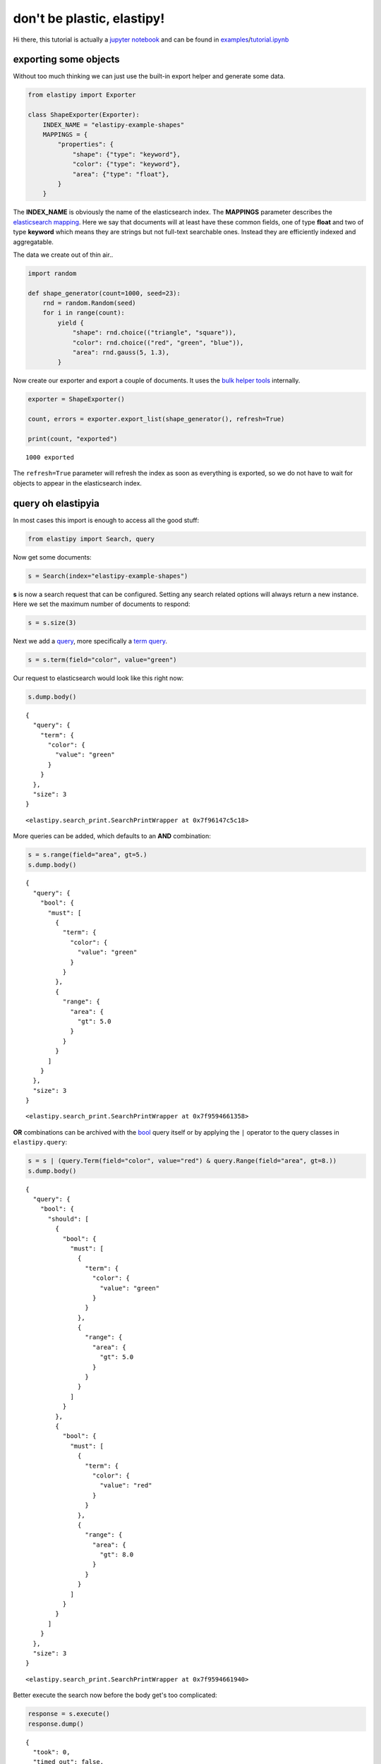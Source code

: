 don't be plastic, elastipy!
===========================

Hi there, this tutorial is actually a `jupyter
notebook <https://jupyter.org/>`__ and can be found in
`examples <https://github.com/defgsus/elastipy/blob/development/examples/>`__/`tutorial.ipynb <https://github.com/defgsus/elastipy/blob/development/examples/tutorial.ipynb>`__

exporting some objects
----------------------

Without too much thinking we can just use the built-in export helper and
generate some data.

.. code:: python3

    from elastipy import Exporter
    
    class ShapeExporter(Exporter):
        INDEX_NAME = "elastipy-example-shapes"
        MAPPINGS = {
            "properties": {
                "shape": {"type": "keyword"},
                "color": {"type": "keyword"},
                "area": {"type": "float"},
            }
        }

The **INDEX\_NAME** is obviously the name of the elasticsearch index.
The **MAPPINGS** parameter describes the `elasticsearch
mapping <https://www.elastic.co/guide/en/elasticsearch/reference/current/mapping.html>`__.
Here we say that documents will at least have these common fields, one
of type **float** and two of type **keyword** which means they are
strings but not full-text searchable ones. Instead they are efficiently
indexed and aggregatable.

The data we create out of thin air..

.. code:: python3

    import random
    
    def shape_generator(count=1000, seed=23):
        rnd = random.Random(seed)
        for i in range(count):
            yield {
                "shape": rnd.choice(("triangle", "square")),
                "color": rnd.choice(("red", "green", "blue")),
                "area": rnd.gauss(5, 1.3),
            }

Now create our exporter and export a couple of documents. It uses the
`bulk helper
tools <https://elasticsearch-py.readthedocs.io/en/7.10.0/helpers.html#bulk-helpers>`__
internally.

.. code:: python3

    exporter = ShapeExporter()
    
    count, errors = exporter.export_list(shape_generator(), refresh=True)
    
    print(count, "exported")


.. parsed-literal::

    1000 exported


The ``refresh=True`` parameter will refresh the index as soon as
everything is exported, so we do not have to wait for objects to appear
in the elasticsearch index.

query oh elastipyia
-------------------

In most cases this import is enough to access all the good stuff:

.. code:: python3

    from elastipy import Search, query

Now get some documents:

.. code:: python3

    s = Search(index="elastipy-example-shapes")

**s** is now a search request that can be configured. Setting any search
related options will always return a new instance. Here we set the
maximum number of documents to respond:

.. code:: python3

    s = s.size(3)

Next we add a
`query <https://www.elastic.co/guide/en/elasticsearch/reference/current/query-dsl.html>`__,
more specifically a `term
query <https://www.elastic.co/guide/en/elasticsearch/reference/current/query-dsl-term-query.html>`__.

.. code:: python3

    s = s.term(field="color", value="green")

Our request to elasticsearch would look like this right now:

.. code:: python3

    s.dump.body()


.. parsed-literal::

    {
      "query": {
        "term": {
          "color": {
            "value": "green"
          }
        }
      },
      "size": 3
    }




.. parsed-literal::

    <elastipy.search_print.SearchPrintWrapper at 0x7f96147c5c18>



More queries can be added, which defaults to an **AND** combination:

.. code:: python3

    s = s.range(field="area", gt=5.)
    s.dump.body()


.. parsed-literal::

    {
      "query": {
        "bool": {
          "must": [
            {
              "term": {
                "color": {
                  "value": "green"
                }
              }
            },
            {
              "range": {
                "area": {
                  "gt": 5.0
                }
              }
            }
          ]
        }
      },
      "size": 3
    }




.. parsed-literal::

    <elastipy.search_print.SearchPrintWrapper at 0x7f9594661358>



**OR** combinations can be archived with the
`bool <https://www.elastic.co/guide/en/elasticsearch/reference/current/query-dsl-bool-query.html>`__
query itself or by applying the ``|`` operator to the query classes in
``elastipy.query``:

.. code:: python3

    s = s | (query.Term(field="color", value="red") & query.Range(field="area", gt=8.))
    s.dump.body()


.. parsed-literal::

    {
      "query": {
        "bool": {
          "should": [
            {
              "bool": {
                "must": [
                  {
                    "term": {
                      "color": {
                        "value": "green"
                      }
                    }
                  },
                  {
                    "range": {
                      "area": {
                        "gt": 5.0
                      }
                    }
                  }
                ]
              }
            },
            {
              "bool": {
                "must": [
                  {
                    "term": {
                      "color": {
                        "value": "red"
                      }
                    }
                  },
                  {
                    "range": {
                      "area": {
                        "gt": 8.0
                      }
                    }
                  }
                ]
              }
            }
          ]
        }
      },
      "size": 3
    }




.. parsed-literal::

    <elastipy.search_print.SearchPrintWrapper at 0x7f9594661940>



Better execute the search now before the body get's too complicated:

.. code:: python3

    response = s.execute()
    response.dump()


.. parsed-literal::

    {
      "took": 0,
      "timed_out": false,
      "_shards": {
        "total": 1,
        "successful": 1,
        "skipped": 0,
        "failed": 0
      },
      "hits": {
        "total": 166,
        "max_score": 2.1203249,
        "hits": [
          {
            "_index": "elastipy-example-shapes",
            "_type": "_doc",
            "_id": "Cn7oEncBeebHNMb6vbRf",
            "_score": 2.1203249,
            "_source": {
              "shape": "square",
              "color": "green",
              "area": 7.263731074718455
            }
          },
          {
            "_index": "elastipy-example-shapes",
            "_type": "_doc",
            "_id": "F37oEncBeebHNMb6vbRf",
            "_score": 2.1203249,
            "_source": {
              "shape": "triangle",
              "color": "green",
              "area": 6.012755425383653
            }
          },
          {
            "_index": "elastipy-example-shapes",
            "_type": "_doc",
            "_id": "Gn7oEncBeebHNMb6vbRf",
            "_score": 2.1203249,
            "_source": {
              "shape": "square",
              "color": "green",
              "area": 5.783465577671204
            }
          }
        ]
      }
    }


The response object is a small wrapper around ``dict`` that has some
convenience properties.

.. code:: python3

    response.documents




.. parsed-literal::

    [{'shape': 'square', 'color': 'green', 'area': 7.263731074718455},
     {'shape': 'triangle', 'color': 'green', 'area': 6.012755425383653},
     {'shape': 'square', 'color': 'green', 'area': 5.783465577671204}]



How many documents are there at all?

.. code:: python3

    Search(index="elastipy-example-shapes").execute().total_hits




.. parsed-literal::

    1000



--------------

The functions and properties are tried to make chainable in a way that
allows for short and powerful oneliners:

.. code:: python3

    Search(index="elastipy-example-shapes") \
        .size(20).sort("-area").execute().documents




.. parsed-literal::

    [{'shape': 'triangle', 'color': 'blue', 'area': 10.429612563121568},
     {'shape': 'triangle', 'color': 'blue', 'area': 8.631278664614928},
     {'shape': 'triangle', 'color': 'green', 'area': 8.383293158814908},
     {'shape': 'square', 'color': 'red', 'area': 8.236889913615816},
     {'shape': 'triangle', 'color': 'red', 'area': 8.157738475146177},
     {'shape': 'triangle', 'color': 'blue', 'area': 8.149289701139908},
     {'shape': 'triangle', 'color': 'red', 'area': 8.1241500335766},
     {'shape': 'square', 'color': 'green', 'area': 8.09185625330105},
     {'shape': 'triangle', 'color': 'blue', 'area': 8.08735770969464},
     {'shape': 'square', 'color': 'green', 'area': 7.977278235020664},
     {'shape': 'triangle', 'color': 'red', 'area': 7.938468252124386},
     {'shape': 'triangle', 'color': 'red', 'area': 7.886810892882312},
     {'shape': 'square', 'color': 'red', 'area': 7.884563035795223},
     {'shape': 'square', 'color': 'blue', 'area': 7.87039265833457},
     {'shape': 'triangle', 'color': 'red', 'area': 7.8174214918916025},
     {'shape': 'triangle', 'color': 'red', 'area': 7.707584538303967},
     {'shape': 'square', 'color': 'red', 'area': 7.704892192610947},
     {'shape': 'triangle', 'color': 'green', 'area': 7.641915136804204},
     {'shape': 'triangle', 'color': 'blue', 'area': 7.592409852960503},
     {'shape': 'square', 'color': 'red', 'area': 7.542068017226418}]



So this was the document response. Let's dive inside and start
aggregating on fields.

agitated aggregation
--------------------

Aggregations can be created using the ``agg_``, ``metric_`` and
``pipeline_`` prefixes. An aggregation is **attached** to the ``Search``
instance, so there is no copying like with the queries above.

.. code:: python3

    s = Search(index="elastipy-example-shapes").size(0)
    
    agg = s.agg_terms(field="shape")
    
    s.dump.body()


.. parsed-literal::

    {
      "aggregations": {
        "a0": {
          "terms": {
            "field": "shape"
          }
        }
      },
      "query": {
        "match_all": {}
      },
      "size": 0
    }




.. parsed-literal::

    <elastipy.search_print.SearchPrintWrapper at 0x7f95943ae860>



As we can see, a `terms
aggregation <https://www.elastic.co/guide/en/elasticsearch/reference/current/search-aggregations-bucket-terms-aggregation.html>`__
has been added to the search body. The names of aggregations are
auto-generated, but can be explicitly stated:

.. code:: python3

    s = Search(index="elastipy-example-shapes").size(0)
    
    agg = s.agg_terms("shapes", field="shape")
    
    s.dump.body()


.. parsed-literal::

    {
      "aggregations": {
        "shapes": {
          "terms": {
            "field": "shape"
          }
        }
      },
      "query": {
        "match_all": {}
      },
      "size": 0
    }




.. parsed-literal::

    <elastipy.search_print.SearchPrintWrapper at 0x7f95943ae9e8>



Let's look at the result from elasticsearch:

.. code:: python3

    s.execute()
    s.dump.response()


.. parsed-literal::

    {
      "took": 1,
      "timed_out": false,
      "_shards": {
        "total": 1,
        "successful": 1,
        "skipped": 0,
        "failed": 0
      },
      "hits": {
        "total": 1000,
        "max_score": null,
        "hits": []
      },
      "aggregations": {
        "shapes": {
          "doc_count_error_upper_bound": 0,
          "sum_other_doc_count": 0,
          "buckets": [
            {
              "key": "square",
              "doc_count": 500
            },
            {
              "key": "triangle",
              "doc_count": 500
            }
          ]
        }
      }
    }




.. parsed-literal::

    <elastipy.search_print.SearchPrintWrapper at 0x7f95943ae438>



valuable access
~~~~~~~~~~~~~~~

Because we kept the ``agg`` variable, we can use it's interface to
access the values more conveniently:

.. code:: python3

    agg.to_dict()




.. parsed-literal::

    {'square': 500, 'triangle': 500}



It supports the ``items()``, ``keys()`` and ``values()`` generators as
known from the ``dict`` type:

.. code:: python3

    for key, value in agg.items():
        print(f"{key:12} {value}")


.. parsed-literal::

    square       500
    triangle     500


It also has a ``dict_rows()`` generator which preserves the **names**
and **keys** of the aggregation:

.. code:: python3

    for row in agg.dict_rows():
        print(row)


.. parsed-literal::

    {'shapes': 'square', 'shapes.doc_count': 500}
    {'shapes': 'triangle', 'shapes.doc_count': 500}


The ``rows()`` generator flattens the ``dict_rows()`` into a CSV-style
list:

.. code:: python3

    for row in agg.rows():
        print(row)


.. parsed-literal::

    ['shapes', 'shapes.doc_count']
    ['square', 500]
    ['triangle', 500]


And we can print a nice table to the command-line:

.. code:: python3

    agg.dump.table(colors=False)


.. parsed-literal::

    shapes   │ shapes.doc_count
    ─────────┼─────────────────
    square   │ 500             
    triangle │ 500             




.. parsed-literal::

    <elastipy.aggregation.print_wrapper.PrintWrapper at 0x7f96147c5c18>



(The ``colors=False`` parameter disables console colors because they do
not work in this documentation)

--------------

Obviously, at this point a couple of users would not understand why
there is no conversion to a `pandas
DataFrame <https://pandas.pydata.org/pandas-docs/stable/reference/api/pandas.DataFrame.html>`__
built in:

.. code:: python3

    agg.to_pandas()  # or simply agg.df()




.. raw:: html

    <div>
    <style scoped>
        .dataframe tbody tr th:only-of-type {
            vertical-align: middle;
        }
    
        .dataframe tbody tr th {
            vertical-align: top;
        }
    
        .dataframe thead th {
            text-align: right;
        }
    </style>
    <table border="1" class="dataframe">
      <thead>
        <tr style="text-align: right;">
          <th></th>
          <th>shapes.doc_count</th>
        </tr>
        <tr>
          <th>shapes</th>
          <th></th>
        </tr>
      </thead>
      <tbody>
        <tr>
          <th>square</th>
          <td>500</td>
        </tr>
        <tr>
          <th>triangle</th>
          <td>500</td>
        </tr>
      </tbody>
    </table>
    </div>



The **index** and **columns** are assigned automatically. Also columns
containing ISO-formatted date strings will be converted to
``pandas.Timestamp``.

With ``matplotlib`` installed we can access the `pandas plotting
interface <https://pandas.pydata.org/pandas-docs/stable/reference/api/pandas.DataFrame.plot.html>`__:

.. code:: python3

    agg.df().plot.bar()




.. parsed-literal::

    <AxesSubplot:xlabel='shapes'>




.. image:: tutorial_files/tutorial_57_1.png


Now let's look into the details when **metrics** or nested **bucket**
aggregations are involved.

deeper aggregation agitation
~~~~~~~~~~~~~~~~~~~~~~~~~~~~

.. code:: python3

    agg = Search(index="elastipy-example-shapes") \
        .agg_terms("shapes", field="shape") \
        .agg_terms("colors", field="color") \
        .metric_sum("area", field="area") \
        .metric_avg("avg-area", field="area") \
        .execute()

A few notes:

-  ``agg_`` methods always return the newly created aggregation, so the
   ``colors`` aggregation is nested inside the ``shapes`` aggregation.
-  ``metric_`` methods return their parent aggregation (because metrics
   do not allow a nested aggregation), so we can just continue to call
   ``metric_*`` and each time we add a metric to the ``colors``
   aggregation. If you need to get access to the metric object itself
   add the ``return_self=True`` parameter.
-  The ``execute`` method on an aggregation does not return the response
   but the aggregation itself.

Now, what does the ``to_dict`` output look like?

.. code:: python3

    agg.to_dict()




.. parsed-literal::

    {('square', 'green'): 180,
     ('square', 'red'): 168,
     ('square', 'blue'): 152,
     ('triangle', 'red'): 185,
     ('triangle', 'blue'): 169,
     ('triangle', 'green'): 146}



It has put the **keys** that lead to each value into tuples. Without a
lot of thinking we can say:

.. code:: python3

    data = agg.to_dict()
    print(f"There are {data[('triangle', 'red')]} red triangles in the database!")


.. parsed-literal::

    There are 185 red triangles in the database!


But where are the metrics gone?

Generally, ``keys()``, ``values()``, ``items()``, ``to_dict()`` and
``to_matrix()`` only access the values of the **current aggregation**
(which is ``colors`` in the example). Although all the keys of the
parent **bucket** aggregations that lead to the values are included.

The methods ``dict_rows()``, ``rows()``, ``to_pandas()`` and
``.dump.table()`` will access **all values** from the whole aggregation
branch. In this example the branch looks like this:

-  shapes
-  colors

   -  area
   -  avg-area

.. code:: python3

    agg.dump.table(digits=3, colors=False)


.. parsed-literal::

    shapes   │ shapes.doc_count │ colors │ colors.doc_count     │ area                    │ avg-area              
    ─────────┼──────────────────┼────────┼──────────────────────┼─────────────────────────┼───────────────────────
    square   │ 500              │ green  │ 180 ███████████████▋ │ 893.291 ██████████████▌ │ 4.963 ███████████████▋
    square   │ 500              │ red    │ 168 ██████████████▋  │ 801.394 █████████████   │  4.77 ███████████████ 
    square   │ 500              │ blue   │ 152 █████████████▍   │ 763.321 ████████████▌   │ 5.022 ███████████████▊
    triangle │ 500              │ red    │ 185 ████████████████ │  925.21 ███████████████ │ 5.001 ███████████████▊
    triangle │ 500              │ blue   │ 169 ██████████████▋  │ 861.256 ██████████████  │ 5.096 ████████████████
    triangle │ 500              │ green  │ 146 ████████████▊    │ 738.947 ████████████▎   │ 5.061 ███████████████▉




.. parsed-literal::

    <elastipy.aggregation.print_wrapper.PrintWrapper at 0x7f9589728208>



Now all information is in the table. Note that the ``shapes.doc_count``
column contains the same value multiple times. This is because each
``colors`` aggregation bucket splits the ``shapes`` bucket into multiple
results, without changing the overall count of the shapes, of course.

Now what is this method with the awesome name ``to_matrix``?

.. code:: python3

    names, keys, matrix = agg.to_matrix()
    print("names ", names)
    print("keys  ", keys)
    print("matrix", matrix)


.. parsed-literal::

    names  ['shapes', 'colors']
    keys   [['square', 'triangle'], ['green', 'red', 'blue']]
    matrix [[180, 168, 152], [146, 185, 169]]


It produces a heatmap! At least in two dimensions. In this example we
have two dimensions from the **bucket** aggregations ``shapes`` and
``colors``. ``to_matrix()`` will produce a matrix with any number of
dimensions, but if it's one or two, we can also convert it to a
``DataFrame``:

.. code:: python3

    agg.df_matrix()




.. raw:: html

    <div>
    <style scoped>
        .dataframe tbody tr th:only-of-type {
            vertical-align: middle;
        }
    
        .dataframe tbody tr th {
            vertical-align: top;
        }
    
        .dataframe thead th {
            text-align: right;
        }
    </style>
    <table border="1" class="dataframe">
      <thead>
        <tr style="text-align: right;">
          <th></th>
          <th>green</th>
          <th>red</th>
          <th>blue</th>
        </tr>
      </thead>
      <tbody>
        <tr>
          <th>square</th>
          <td>180</td>
          <td>168</td>
          <td>152</td>
        </tr>
        <tr>
          <th>triangle</th>
          <td>146</td>
          <td>185</td>
          <td>169</td>
        </tr>
      </tbody>
    </table>
    </div>



And having something like `seaborn <https://seaborn.pydata.org/>`__
installed we can easily plot it:

.. code:: python3

    import seaborn as sns
    
    sns.heatmap(agg.df_matrix())




.. parsed-literal::

    <AxesSubplot:>




.. image:: tutorial_files/tutorial_73_1.png


